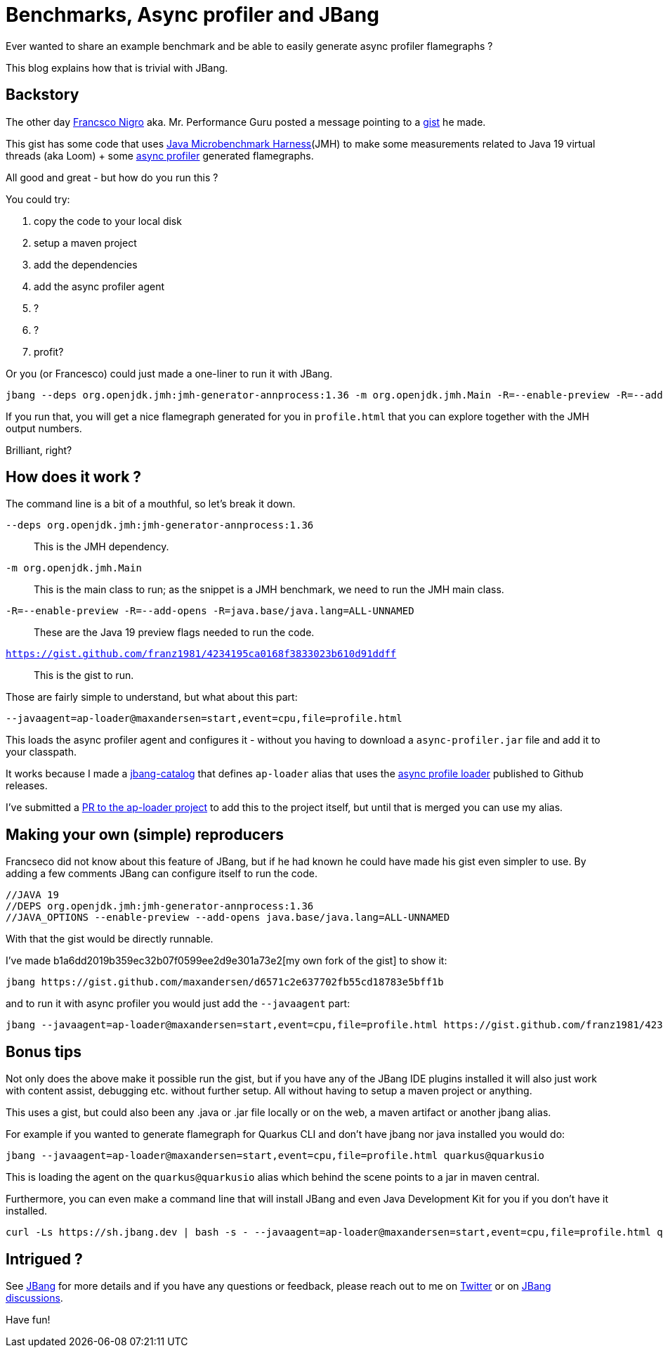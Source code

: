 = Benchmarks, Async profiler and JBang 
:page-layout: post
ifdef::env-github,env-browser,env-vscode[:imagesdir: ..]

Ever wanted to share an example benchmark and be able to easily generate async profiler flamegraphs ? 

This blog explains how that is trivial with JBang.  

== Backstory

The other day https://twitter.com/forked_franz[Francsco Nigro] aka. Mr. Performance Guru posted a message pointing to a https://gist.github.com/franz1981/4234195ca0168f3833023b610d91ddff[gist] he made. 

This gist has some code that uses https://github.com/openjdk/jmh[Java Microbenchmark Harness](JMH) to make some measurements related to Java 19 virtual threads (aka Loom) + some https://github.com/jvm-profiling-tools/async-profiler[async profiler] generated flamegraphs.

All good and great - but how do you run this ?

You could try:

. copy the code to your local disk
. setup a maven project
. add the dependencies
. add the async profiler agent
. ?
. ?
. profit?

Or you (or Francesco) could just made a one-liner to run it with JBang.

[source,bash]
----
jbang --deps org.openjdk.jmh:jmh-generator-annprocess:1.36 -m org.openjdk.jmh.Main -R=--enable-preview -R=--add-opens -R=java.base/java.lang=ALL-UNNAMED --javaagent=ap-loader@maxandersen=start,event=cpu,file=profile.html https://gist.github.com/franz1981/4234195ca0168f3833023b610d91ddff
----

If you run that, you will get a nice flamegraph generated for you in `profile.html` that you can explore together with the JMH output numbers.

Brilliant, right?

== How does it work ?

The command line is a bit of a mouthful, so let's break it down.

`--deps org.openjdk.jmh:jmh-generator-annprocess:1.36`:: This is the JMH dependency. 
`-m org.openjdk.jmh.Main`:: This is the main class to run; as the snippet is a JMH benchmark, we need to run the JMH main class.
`-R=--enable-preview -R=--add-opens -R=java.base/java.lang=ALL-UNNAMED`:: These are the Java 19 preview flags needed to run the code. 
`https://gist.github.com/franz1981/4234195ca0168f3833023b610d91ddff`:: This is the gist to run.

Those are fairly simple to understand, but what about this part:

`--javaagent=ap-loader@maxandersen=start,event=cpu,file=profile.html`

This loads the async profiler agent and configures it - without you having to download a `async-profiler.jar` file and add it to your classpath. 

It works because I made a https://github.com/maxandersen/jbang-catalog[jbang-catalog] that defines `ap-loader` alias that uses the https://github.com/jvm-profiling-tools/ap-loader[async profile loader] published to Github releases.

I've submitted a https://github.com/jvm-profiling-tools/ap-loader/pull/8[PR to the ap-loader project] to add this to the project itself, but until that is merged you can use my alias.

== Making your own (simple) reproducers

Francseco did not know about this feature of JBang, but if he had known he could have made his gist even simpler to use. By adding a few comments JBang can configure itself to run the code.

[source,java]
----
//JAVA 19
//DEPS org.openjdk.jmh:jmh-generator-annprocess:1.36
//JAVA_OPTIONS --enable-preview --add-opens java.base/java.lang=ALL-UNNAMED
----

With that the gist would be directly runnable. 

I've made b1a6dd2019b359ec32b07f0599ee2d9e301a73e2[my own fork of the gist] to show it:

```
jbang https://gist.github.com/maxandersen/d6571c2e637702fb55cd18783e5bff1b
```

and to run it with async profiler you would just add the `--javaagent` part:

```
jbang --javaagent=ap-loader@maxandersen=start,event=cpu,file=profile.html https://gist.github.com/franz1981/4234195ca0168f3833023b610d91ddff
```

== Bonus tips

Not only does the above make it possible run the gist, but if you have any of the JBang IDE plugins installed it will also just work with content assist, debugging etc. without further setup. All without having to setup a maven project or anything.

This uses a gist, but could also been any .java or .jar file locally or on the web, a maven artifact or another jbang alias.

For example if you wanted to generate flamegraph for Quarkus CLI and don't have jbang nor java installed you would do:

```
jbang --javaagent=ap-loader@maxandersen=start,event=cpu,file=profile.html quarkus@quarkusio
```

This is loading  the agent on the `quarkus@quarkusio` alias which behind the scene points to a jar in maven central. 

Furthermore, you can even make a command line that will install JBang and even Java Development Kit for you if you don't have it installed.

```
curl -Ls https://sh.jbang.dev | bash -s - --javaagent=ap-loader@maxandersen=start,event=cpu,file=profile.html quarkus@quarkusio
```

== Intrigued ? 

See https://jbang.dev[JBang] for more details and if you have any questions or feedback, please reach out to me on https://twitter.com/maxandersen[Twitter] or on https://github.com/jbangdev/jbang/discussions[JBang discussions].

Have fun!
